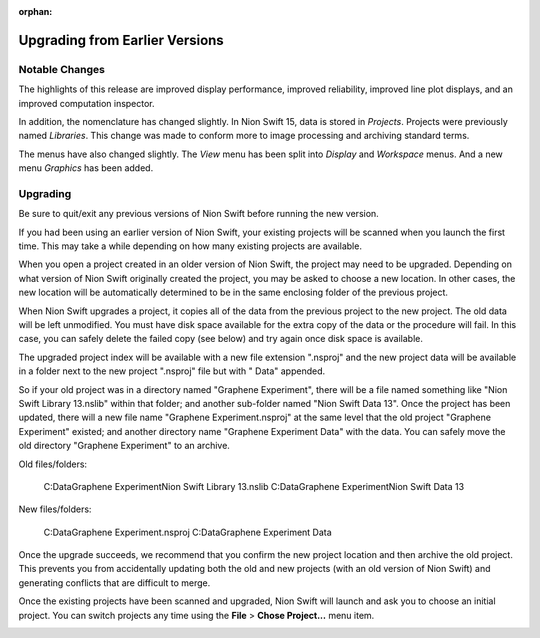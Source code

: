 :orphan:

.. _upgrading:

Upgrading from Earlier Versions
===============================

Notable Changes
---------------
The highlights of this release are improved display performance, improved reliability, improved line plot displays, and an improved computation inspector.

In addition, the nomenclature has changed slightly. In Nion Swift 15, data is stored in *Projects*. Projects were previously named *Libraries*. This change was made to conform more to image processing and archiving standard terms.

The menus have also changed slightly. The *View* menu has been split into *Display* and *Workspace* menus. And a new menu *Graphics* has been added.

Upgrading
---------
Be sure to quit/exit any previous versions of Nion Swift before running the new version.

If you had been using an earlier version of Nion Swift, your existing projects will be scanned when you launch the first time. This may take a while depending on how many existing projects are available.

When you open a project created in an older version of Nion Swift, the project may need to be upgraded. Depending on what version of Nion Swift originally created the project, you may be asked to choose a new location. In other cases, the new location will be automatically determined to be in the same enclosing folder of the previous project.

When Nion Swift upgrades a project, it copies all of the data from the previous project to the new project. The old data will be left unmodified. You must have disk space available for the extra copy of the data or the procedure will fail. In this case, you can safely delete the failed copy (see below) and try again once disk space is available.

The upgraded project index will be available with a new file extension ".nsproj" and the new project data will be available in a folder next to the new project ".nsproj" file but with " Data" appended.

So if your old project was in a directory named "Graphene Experiment", there will be a file named something like "Nion Swift Library 13.nslib" within that folder; and another sub-folder named "Nion Swift Data 13". Once the project has been updated, there will a new file name "Graphene Experiment.nsproj" at the same level that the old project "Graphene Experiment" existed; and another directory name "Graphene Experiment Data" with the data. You can safely move the old directory "Graphene Experiment" to an archive.

Old files/folders:

    C:\Data\Graphene Experiment\Nion Swift Library 13.nslib
    C:\Data\Graphene Experiment\Nion Swift Data 13

New files/folders:

    C:\Data\Graphene Experiment.nsproj
    C:\Data\Graphene Experiment Data

Once the upgrade succeeds, we recommend that you confirm the new project location and then archive the old project. This prevents you from accidentally updating both the old and new projects (with an old version of Nion Swift) and generating conflicts that are difficult to merge.

Once the existing projects have been scanned and upgraded, Nion Swift will launch and ask you to choose an initial project. You can switch projects any time using the **File** > **Chose Project...** menu item.

.. image:: graphics/choose_project.png
  :width: 450
  :alt: Choose Project
